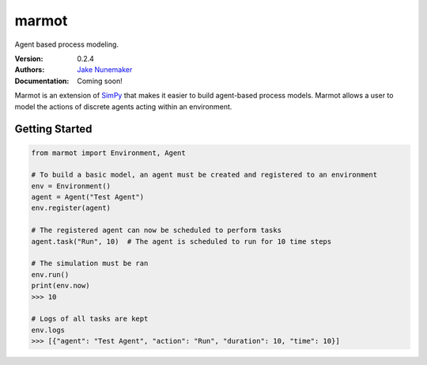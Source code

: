 
marmot
======

Agent based process modeling.

:Version: 0.2.4
:Authors: `Jake Nunemaker <https://www.linkedin.com/in/jake-nunemaker/>`_
:Documentation: Coming soon!

Marmot is an extension of `SimPy <https://simpy.readthedocs.io/en/latest/>`_
that makes it easier to build agent-based process models. Marmot allows a user
to model the actions of discrete agents acting within an environment.

Getting Started
---------------

.. code-block:: python

   from marmot import Environment, Agent

   # To build a basic model, an agent must be created and registered to an environment
   env = Environment()
   agent = Agent("Test Agent")
   env.register(agent)

   # The registered agent can now be scheduled to perform tasks
   agent.task("Run", 10)  # The agent is scheduled to run for 10 time steps

   # The simulation must be ran
   env.run()
   print(env.now)
   >>> 10

   # Logs of all tasks are kept
   env.logs
   >>> [{"agent": "Test Agent", "action": "Run", "duration": 10, "time": 10}]
